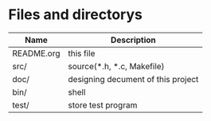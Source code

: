 * Files and directorys
| Name       | Description                        |
|------------+------------------------------------|
| README.org | this file                          |
| src/       | source(*.h, *.c, Makefile)         |
| doc/       | designing decument of this project |
| bin/       | shell                              |
| test/      | store test program                 |

* 
